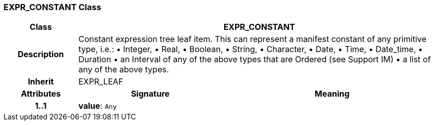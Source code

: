 === EXPR_CONSTANT Class

[cols="^1,2,3"]
|===
h|*Class*
2+^h|*EXPR_CONSTANT*

h|*Description*
2+a|Constant expression tree leaf item. This can represent a manifest constant of any primitive type, i.e.:
• Integer,
• Real,
• Boolean,
• String,
• Character,
• Date,
• Time,
• Date_time,
• Duration
• an Interval of any of the above types that are Ordered (see Support IM)
• a list of any of the above types.

h|*Inherit*
2+|EXPR_LEAF

h|*Attributes*
^h|*Signature*
^h|*Meaning*

h|*1..1*
|*value*: `Any`
a|
|===
